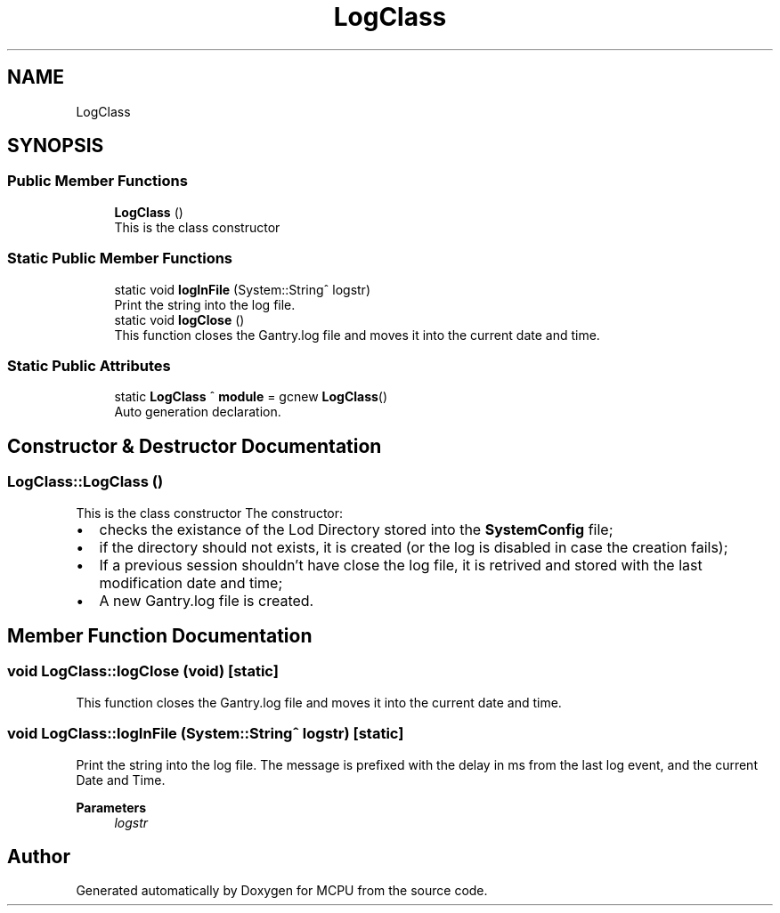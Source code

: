 .TH "LogClass" 3 "Mon Sep 30 2024" "MCPU" \" -*- nroff -*-
.ad l
.nh
.SH NAME
LogClass
.SH SYNOPSIS
.br
.PP
.SS "Public Member Functions"

.in +1c
.ti -1c
.RI "\fBLogClass\fP ()"
.br
.RI "This is the class constructor "
.in -1c
.SS "Static Public Member Functions"

.in +1c
.ti -1c
.RI "static void \fBlogInFile\fP (System::String^ logstr)"
.br
.RI "Print the string into the log file\&. "
.ti -1c
.RI "static void \fBlogClose\fP ()"
.br
.RI "This function closes the Gantry\&.log file and moves it into the current date and time\&. "
.in -1c
.SS "Static Public Attributes"

.in +1c
.ti -1c
.RI "static \fBLogClass\fP ^ \fBmodule\fP = gcnew \fBLogClass\fP()"
.br
.RI "Auto generation declaration\&. "
.in -1c
.SH "Constructor & Destructor Documentation"
.PP 
.SS "LogClass::LogClass ()"

.PP
This is the class constructor The constructor:
.IP "\(bu" 2
checks the existance of the Lod Directory stored into the \fBSystemConfig\fP file;
.IP "\(bu" 2
if the directory should not exists, it is created (or the log is disabled in case the creation fails);
.IP "\(bu" 2
If a previous session shouldn't have close the log file, it is retrived and stored with the last modification date and time;
.IP "\(bu" 2
A new Gantry\&.log file is created\&. 
.PP

.SH "Member Function Documentation"
.PP 
.SS "void LogClass::logClose (void)\fC [static]\fP"

.PP
This function closes the Gantry\&.log file and moves it into the current date and time\&. 
.SS "void LogClass::logInFile (System::String^ logstr)\fC [static]\fP"

.PP
Print the string into the log file\&. The message is prefixed with the delay in ms from the last log event, and the current Date and Time\&.
.PP
\fBParameters\fP
.RS 4
\fIlogstr\fP 
.RE
.PP


.SH "Author"
.PP 
Generated automatically by Doxygen for MCPU from the source code\&.
